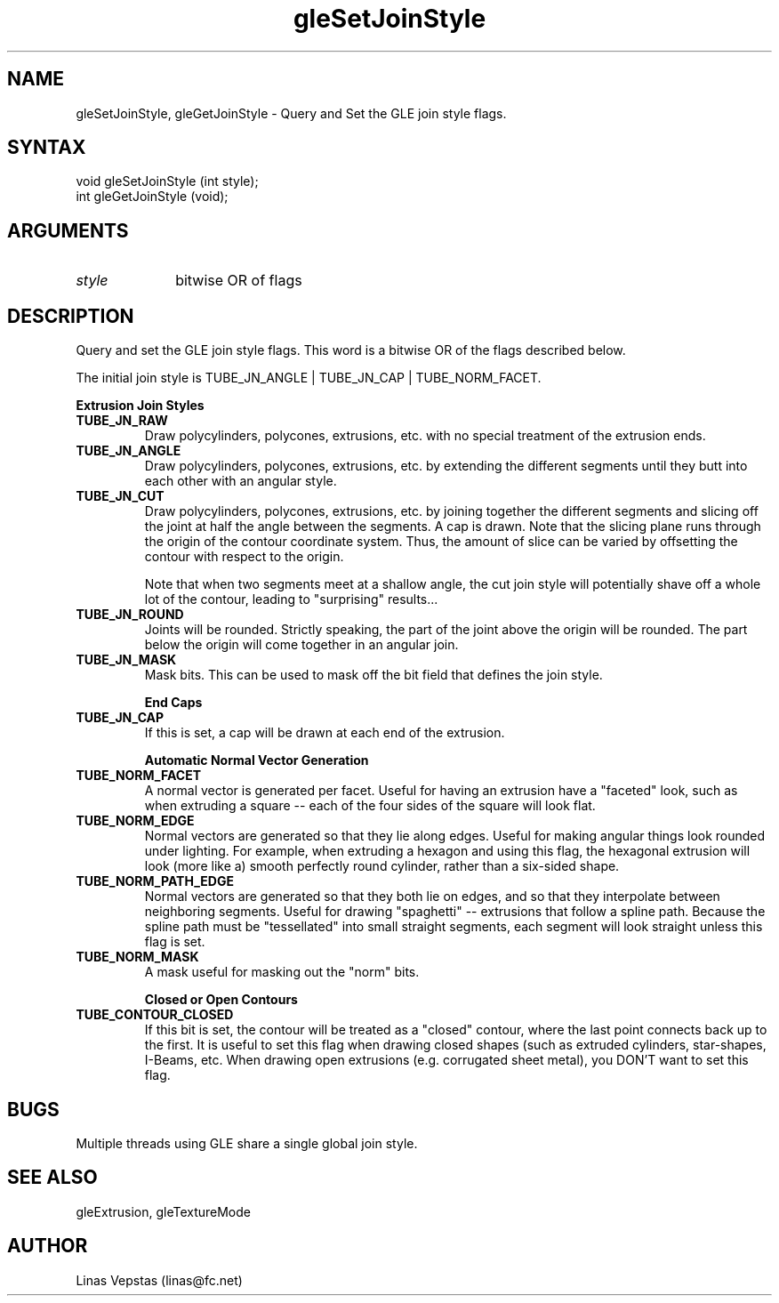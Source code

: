 .\"
.\" GLE Tubing & Extrusions Library Documentation 
.\"
.TH gleSetJoinStyle 3GLE "3.6" "GLE" "GLE"
.SH NAME
gleSetJoinStyle, gleGetJoinStyle - Query and Set the GLE join style flags.
.SH SYNTAX
.nf
.LP
void gleSetJoinStyle (int style);
int gleGetJoinStyle (void);
.fi
.SH ARGUMENTS
.IP \fIstyle\fP 1i
bitwise OR of flags
.SH DESCRIPTION

Query and set the GLE join style flags. This word is a bitwise OR of
the flags described below.

The initial join style is TUBE_JN_ANGLE | TUBE_JN_CAP | TUBE_NORM_FACET. 

.B "Extrusion Join Styles"
.IP \fBTUBE_JN_RAW\fP
Draw polycylinders, polycones, extrusions, etc. with no special
treatment of the extrusion ends.
.IP \fBTUBE_JN_ANGLE\fP
Draw polycylinders, polycones, extrusions, etc. by extending the
different segments until they butt into each other with an
angular style.
.IP \fBTUBE_JN_CUT\fP
Draw polycylinders, polycones, extrusions, etc. by joining together the
different segments and slicing off the joint at half the angle between
the segments. A cap is drawn. Note that the slicing plane runs through
the origin of the contour coordinate system. Thus, the amount of slice
can be varied by offsetting the contour with respect to the origin.

Note that when two segments meet at a shallow angle, the cut join style
will potentially shave off a whole lot of the contour, leading to
"surprising" results...
.IP \fBTUBE_JN_ROUND\fP
Joints will be rounded. Strictly speaking, the part of the joint above
the origin will be rounded. The part below the origin will come
together in an angular join.
.IP \fBTUBE_JN_MASK\fP
Mask bits. This can be used to mask off the bit field that defines the
join style.

.B "End Caps"
.IP \fBTUBE_JN_CAP\fP
If this is set, a cap will be drawn at each end of the extrusion. 

.B "Automatic Normal Vector Generation"
.IP \fBTUBE_NORM_FACET\fP
A normal vector is generated per facet. Useful for having an extrusion
have a "faceted" look, such as when extruding a square -- each of the
four sides of the square will look flat.
.IP \fBTUBE_NORM_EDGE\fP
Normal vectors are generated so that they lie along edges. Useful for
making angular things look rounded under lighting. For example, when
extruding a hexagon and using this flag, the hexagonal extrusion will
look (more like a) smooth perfectly round cylinder, rather than a
six-sided shape.
.IP \fBTUBE_NORM_PATH_EDGE\fP
Normal vectors are generated so that they both lie on edges, and so
that they interpolate between neighboring segments. Useful for drawing
"spaghetti" -- extrusions that follow a spline path.  Because the
spline path must be "tessellated" into small straight segments, each
segment will look straight unless this flag is set.
.IP \fBTUBE_NORM_MASK\fP
A mask useful for masking out the "norm" bits. 

.B "Closed or Open Contours"
.IP \fBTUBE_CONTOUR_CLOSED\fP
If this bit is set, the contour will be treated as a "closed" contour,
where the last point connects back up to the first. It is useful to set
this flag when drawing closed shapes (such as extruded cylinders,
star-shapes, I-Beams, etc. When drawing open extrusions (e.g.
corrugated sheet metal), you DON'T want to set this flag.

.SH BUGS

Multiple threads using GLE share a single global join style.

.SH SEE ALSO
gleExtrusion, gleTextureMode
.SH AUTHOR
Linas Vepstas (linas@fc.net)
